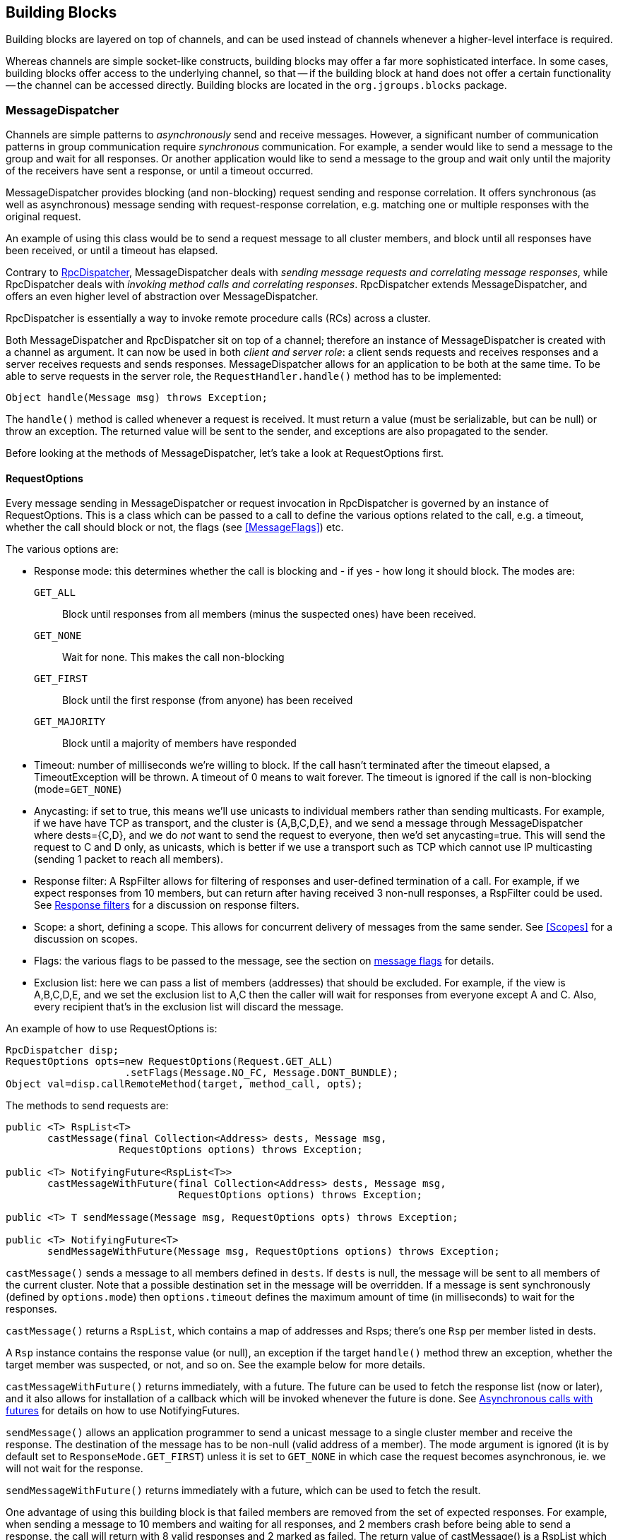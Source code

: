 
[[user-building-blocks]]
== Building Blocks

Building blocks are layered on top of channels, and can be used instead of channels whenever
a higher-level interface is required.

Whereas channels are simple socket-like constructs, building blocks may offer a far more sophisticated
interface. In some cases, building blocks offer access to the underlying channel, so that -- if the building
block at hand does not offer a certain functionality -- the channel can be accessed directly. Building blocks
are located in the `org.jgroups.blocks` package.
    

[[MessageDispatcher]]
=== MessageDispatcher

Channels are simple patterns to _asynchronously_
send and receive messages. However, a significant number of communication patterns in group communication
require _synchronous_ communication. For example, a sender would like to send a message to
the group and wait for all responses. Or another application would like to send a message to the group and
wait only until the majority of the receivers have sent a response, or until a timeout occurred.

MessageDispatcher provides blocking (and non-blocking) request sending and response
correlation. It offers synchronous (as well as asynchronous) message sending with request-response
correlation, e.g. matching one or multiple responses with the original request.

An example of using this class would be to send a request message to all cluster members, and block until all
responses have been received, or until a timeout has elapsed.

Contrary to <<RpcDispatcher,RpcDispatcher>>, MessageDispatcher deals with
_sending message requests and correlating message responses_, while RpcDispatcher deals
with _invoking method calls and correlating responses_. RpcDispatcher extends
MessageDispatcher, and offers an even higher level of abstraction over MessageDispatcher.

RpcDispatcher is essentially a way to invoke remote procedure calls (RCs) across a cluster.

Both MessageDispatcher and RpcDispatcher sit on top of a channel; therefore an instance of
MessageDispatcher is created with a channel as argument. It can now be
used in both __client and server role__: a client sends requests and receives responses and
a server receives requests and sends responses. MessageDispatcher allows for an
application to be both at the same time. To be able to serve requests in the server role, the
`RequestHandler.handle()` method has to be implemented:

[source,java]
----
Object handle(Message msg) throws Exception;
----

The `handle()` method is called whenever a request is received. It must return a value
(must be serializable, but can be null) or throw an exception. The returned value will be sent to the sender,
and exceptions are also propagated to the sender.

Before looking at the methods of MessageDispatcher, let's take a look at RequestOptions first.
      

[[RequestOptions]]
==== RequestOptions

Every message sending in MessageDispatcher or request invocation in RpcDispatcher is governed by an
instance of RequestOptions. This is a class which can be passed to a call to define the various
options related to the call, e.g. a timeout, whether the call should block or not, the flags (see
<<MessageFlags>>) etc.

The various options are:
              
* Response mode: this determines whether the call is blocking and - if yes - how long it should block. The modes are:
  `GET_ALL`:: Block until responses from all members (minus the suspected ones) have been received.
  `GET_NONE`:: Wait for none. This makes the call non-blocking
  `GET_FIRST`:: Block until the first response (from anyone) has been received
  `GET_MAJORITY`:: Block until a majority of members have responded
* Timeout: number of milliseconds we're willing to block. If the call hasn't terminated after the
  timeout elapsed, a TimeoutException will be thrown. A timeout of 0 means to wait forever. The
  timeout is ignored if the call is non-blocking (mode=`GET_NONE`)
* Anycasting: if set to true, this means we'll use unicasts to individual members rather than sending
  multicasts. For example, if we have have TCP as transport, and the cluster is {A,B,C,D,E}, and we
  send a message through MessageDispatcher where dests={C,D}, and we do _not_
  want to send the request to everyone, then we'd
  set anycasting=true. This will send the request to C and D only, as unicasts, which is better if
  we use a transport such as TCP which cannot use IP multicasting (sending 1 packet to reach all
  members).
* Response filter: A RspFilter allows for filtering of responses and user-defined termination of
  a call. For example, if we expect responses from 10 members, but can return after having
  received 3 non-null responses, a RspFilter could be used. See <<RspFilter>> for
  a discussion on response filters.
* Scope: a short, defining a scope. This allows for concurrent delivery of messages from the same
  sender. See <<Scopes>> for a discussion on scopes.
* Flags: the various flags to be passed to the message, see the section on <<MessageFlags, message flags>> for details.
* Exclusion list: here we can pass a list of members (addresses) that should be excluded. For example,
  if the view is A,B,C,D,E, and we set the exclusion list to A,C then the caller will wait for
  responses from everyone except A and C. Also, every recipient that's in the exclusion list
  will discard the message.
                  
An example of how to use RequestOptions is:
          
[source,java]
----
RpcDispatcher disp;
RequestOptions opts=new RequestOptions(Request.GET_ALL)
                    .setFlags(Message.NO_FC, Message.DONT_BUNDLE);
Object val=disp.callRemoteMethod(target, method_call, opts);
----

The methods to send requests are:


[source,java]
----
public <T> RspList<T>
       castMessage(final Collection<Address> dests, Message msg,
                   RequestOptions options) throws Exception;

public <T> NotifyingFuture<RspList<T>>
       castMessageWithFuture(final Collection<Address> dests, Message msg,
                             RequestOptions options) throws Exception;

public <T> T sendMessage(Message msg, RequestOptions opts) throws Exception;

public <T> NotifyingFuture<T>
       sendMessageWithFuture(Message msg, RequestOptions options) throws Exception;
----

`castMessage()` sends a message to all members defined in
`dests`. If `dests` is null, the message will be sent to all
members of the current cluster. Note that a possible destination set in the message will be overridden.
If a message is sent synchronously (defined by `options.mode`) then `options.timeout`
defines the maximum amount of time (in milliseconds) to wait for the responses.

`castMessage()` returns a `RspList`, which contains a map of addresses and Rsps;
there's one `Rsp` per member listed in dests.
      
A `Rsp` instance contains the response value (or null), an exception if the target `handle()` method threw
an exception, whether the target member was suspected, or not, and so on. See the example below for
more details.

`castMessageWithFuture()` returns immediately, with a future. The future
can be used to fetch the response list (now or later), and it also allows for installation of a callback
which will be invoked whenever the future is done.
See <<NotifyingFuture>> for details on how to use NotifyingFutures.

`sendMessage()` allows an application programmer to send a unicast message to a
single cluster member and receive the response. The destination of the message has to be non-null (valid
address of a member). The mode argument is ignored (it is by default set to
`ResponseMode.GET_FIRST`) unless it is set to `GET_NONE` in which case
the request becomes asynchronous, ie. we will not wait for the response.
      
`sendMessageWithFuture()` returns immediately with a future, which can be used to
fetch the result.

One advantage of using this building block is that failed members are removed from the set of expected
responses. For example, when sending a message to 10 members and waiting for all responses, and 2 members
crash before being able to send a response, the call will return with 8 valid responses and 2 marked as
failed. The return value of castMessage() is a RspList
which contains all responses (not all methods shown):


[source,java]
----
public class RspList<T> implements Map<Address,Rsp> {
    public boolean       isReceived(Address sender);
    public int           numSuspectedMembers();
    public List<T>       getResults();
    public List<Address> getSuspectedMembers();
    public boolean       isSuspected(Address sender);
    public Object        get(Address sender);
    public int           size();
}
----

`isReceived()` checks whether a response from sender
has already been received. Note that this is only true as long as no response has yet been received, and the
member has not been marked as failed. `numSuspectedMembers()` returns the number of
members that failed (e.g. crashed) during the wait for responses. `getResults()`
returns a list of return values. `get()` returns the return value for a specific member.
      

[[MessageDispatcherDests]]
==== Requests and target destinations

When a non-null list of addresses is passed (as the destination list) to `MessageDispatcher.castMessage()` or
`RpcDispatcher.callRemoteMethods()`, then this does _not_ mean that only the members
included in the list will receive the message, but rather it means that we'll only wait for responses from
those members, if the call is blocking.

If we want to restrict the reception of a message to the destination members, there are a few ways to do this:
            
* If we only have a few destinations to send the message to, use several unicasts.
* Use anycasting. E.g. if we have a membership of `{A,B,C,D,E,F}`, but only want A and C to receive the
  message, then set the destination list to A and C and enable anycasting in the RequestOptions passed
  to the call (see above). This means that the transport will send 2 unicasts.
* Use exclusion lists. If we have a membership of `{A,B,C,D,E,F}`, and want to send a message to almost
  all members, but exclude D and E, then we can define an exclusion list: this is done by
  settting the destination list to `null` (= send to all members), or to `{A,B,C,D,E,F}` and set the
  exclusion list in the RequestOptions passed to the call to D and E.
                
        

[[MessageDispatcherExample]]
==== Example

This section shows an example of how to use a MessageDispatcher.
      
[source,java]
----
public class MessageDispatcherTest implements RequestHandler {
    Channel            channel;
    MessageDispatcher  disp;
    RspList            rsp_list;
    String             props; // to be set by application programmer

    public void start() throws Exception {
        channel=new JChannel(props);
        disp=new MessageDispatcher(channel, null, null, this);
        channel.connect("MessageDispatcherTestGroup");

        for(int i=0; i < 10; i++) {
            Util.sleep(100);
            System.out.println("Casting message #" + i);
            rsp_list=disp.castMessage(null,
                new Message(null, null, new String("Number #" + i)),
                ResponseMode.GET_ALL, 0);
            System.out.println("Responses:\n" +rsp_list);
        }
        channel.close();
        disp.stop();
    }

    public Object handle(Message msg) throws Exception {
        System.out.println("handle(): " + msg);
        return "Success !";
    }

    public static void main(String[] args) {
        try {
            new MessageDispatcherTest().start();
        }
        catch(Exception e) {
            System.err.println(e);
        }
    }
}
----

The example starts with the creation of a channel. Next, an instance of
MessageDispatcher is created on top of the channel. Then the channel is connected. The
MessageDispatcher will from now on send requests, receive matching responses
(client role) and receive requests and send responses (server role).
        
We then send 10 messages to the group and wait for all responses. The timeout
argument is 0, which causes the call to block until all responses have been received.
        
The `handle()` method simply prints out a message and returns a string. This will
be sent back to the caller as a response value (in `Rsp.value`). Has the call thrown an exception,
`Rsp.exception` would be set instead.
        
Finally both the MessageDispatcher and channel are closed.
        

[[RpcDispatcher]]
=== RpcDispatcher

`RpcDispatcher` is derived from `MessageDispatcher`. It allows a
programmer to invoke remote methods in all (or single) cluster members and optionally wait for the return
value(s). An application will typically create a channel first, and then create an
RpcDispatcher on top of it. RpcDispatcher can be used to invoke remote methods
(client role) and at the same time be called by other members (server role).

Compared to MessageDispatcher, no `handle()`
method needs to be implemented. Instead the methods to be called can be placed directly in the class using
regular method definitions (see example below). The methods will get invoked using reflection.

To invoke remote method calls (unicast and multicast) the following methods are used:


[source,java]
----

public <T> RspList<T>
       callRemoteMethods(Collection<Address> dests,
                         String method_name,
                         Object[] args,
                         Class[] types,
                         RequestOptions options) throws Exception;
public <T> RspList<T>
       callRemoteMethods(Collection<Address> dests,
                         MethodCall method_call,
                         RequestOptions options) throws Exception;
public <T> NotifyingFuture<RspList<T>>
       callRemoteMethodsWithFuture(Collection<Address> dests,
                                   MethodCall method_call,
                                   RequestOptions options) throws Exception;
public <T> T callRemoteMethod(Address dest,
                              String method_name,
                              Object[] args,
                              Class[] types,
                              RequestOptions options) throws Exception;
public <T> T callRemoteMethod(Address dest,
                              MethodCall call,
                              RequestOptions options) throws Exception;
public <T> NotifyingFuture<T>
       callRemoteMethodWithFuture(Address dest,
                                  MethodCall call,
                                  RequestOptions options) throws Exception;
    
----

The family of `callRemoteMethods()` methods is invoked with a list of receiver
addresses. If null, the method will be invoked in all cluster members (including the sender). Each call takes
the target members to invoke it on (`null` mean invoke on all cluster members), a method and a `RequestOption`.

The method can be given as (1) the method name, (2) the arguments and (3) the argument types, or a
MethodCall (containing a `java.lang.reflect.Method` and argument) can be given instead.

As with MessageDispatcher, a `RspList` or a future to a RspList is returned.

The family of `callRemoteMethod()` methods takes almost the same parameters, except
that there is only one destination address instead of a list. If the dest
argument is null, the call will fail.

The `callRemoteMethod()` calls return the actual result (or type T), or throw an
exception if the method threw an exception on the target member.

Java's Reflection API is used to find the correct method in the target member according to the method name and
number and types of supplied arguments. There is a runtime exception if a method cannot be resolved.

Note that we could also use method IDs and the `MethodLookup` interface to resolve
methods, which is faster and has every RPC carry less data across the wire. To see how this is done,
have a look at some of the MethodLookup implementations, e.g. in RpcDispatcherSpeedTest.
      

[[RpcDispatcherExample]]
==== Example

The code below shows an example of using RpcDispatcher:


[source,java]
----

public class RpcDispatcherTest {
    JChannel           channel;
    RpcDispatcher      disp;
    RspList            rsp_list;
    String             props; // set by application

    public static int print(int number) throws Exception {
        return number * 2;
    }

    public void start() throws Exception {
        MethodCall call=new MethodCall(getClass().getMethod("print", int.class));
        RequestOptions opts=new RequestOptions(ResponseMode.GET_ALL, 5000);
        channel=new JChannel(props);
        disp=new RpcDispatcher(channel, this);
        channel.connect("RpcDispatcherTestGroup");

        for(int i=0; i < 10; i++) {
            Util.sleep(100);
            rsp_list=disp.callRemoteMethods(null,
                                            "print",
                                            new Object[]{i},
                                            new Class[]{int.class},
                                            opts);
            // Alternative: use a (prefabricated) MethodCall:
            // call.setArgs(i);
            // rsp_list=disp.callRemoteMethods(null, call, opts);
            System.out.println("Responses: " + rsp_list);
        }
        channel.close();
        disp.stop();
    }

    public static void main(String[] args) throws Exception {
        new RpcDispatcherTest().start();
    }
}
----

Class RpcDispatcher defines method `print()` which will be
called subsequently. The entry point `start()` creates a channel and an
RpcDispatcher which is layered on top. Method
`callRemoteMethods()` then invokes the remote `print()`
in all cluster members (also in the caller). When all responses have been received, the call returns
and the responses are printed.
        

As can be seen, the RpcDispatcher building block reduces the amount of code that
needs to be written to implement RPC-based group communication applications by providing a higher
abstraction level between the application and the primitive channels.
        

[[NotifyingFuture]]
===== Asynchronous calls with futures

When invoking a synchronous call, the calling thread is blocked until the response (or responses) has
been received.

A _Future_ allows a caller to return immediately and grab the result(s) later. In
2.9, two new methods, which return futures, have been added to RpcDispatcher:


[source,java]
----
public NotifyingFuture<RspList>
       callRemoteMethodsWithFuture(Collection<Address> dests,
                                   MethodCall method_call,
                                   RequestOptions options) throws Exception;
public <T> NotifyingFuture<T>
       callRemoteMethodWithFuture(Address dest,
                                  MethodCall call,
                                  RequestOptions options) throws Exception;
----

A `NotifyingFuture` extends `java.util.concurrent.Future`, with its regular methods such as `isDone()`,
`get()` and `cancel()`. NotifyingFuture adds `setListener<FutureListener>` to get notified when
the result is available. This is shown in the following code:
            
[source,java]
----

NotifyingFuture<RspList> future=dispatcher.callRemoteMethodsWithFuture(...);
future.setListener(new FutureListener() {
    void futureDone(Future<T> future) {
        System.out.println("result is " + future.get());
    }
});
            
----

[[RspFilter]]
==== Response filters

Response filters allow application code to hook into the reception of responses from cluster members and
can let the request-response execution and correlation code know (1) wether a response is acceptable and
(2) whether more responses are needed, or whether the call (if blocking) can return. The
`RspFilter` interface looks as follows:
          
[source,java]
----

public interface RspFilter {
    boolean isAcceptable(Object response, Address sender);
    boolean needMoreResponses();
}
          
----

`isAcceptable()` is given a response value and the address of the member which sent
the response, and needs to decide whether the response is valid (should return true) or not
(should return false).
          
`needMoreResponses()` determine whether a call returns or not.

The sample code below shows how to use a RspFilter:


[source,java]
----

public void testResponseFilter() throws Exception {
    final long timeout = 10 * 1000 ;

    RequestOptions opts;
    opts=new RequestOptions(ResponseMode.GET_ALL,
                            timeout, false,
                            new RspFilter() {
                                int num=0;
                                public boolean isAcceptable(Object response,
                                                            Address sender) {
                                    boolean retval=((Integer)response).intValue() > 1;
                                    if(retval)
                                        num++;
                                    return retval;
                                }
                                public boolean needMoreResponses() {
                                    return num < 2;
                                }
                            });

    RspList rsps=disp1.callRemoteMethods(null, "foo", null, null, opts);
    System.out.println("responses are:\n" + rsps);
    assert rsps.size() == 3;
    assert rsps.numReceived() == 2;
}
          
----

Here, we invoke a cluster wide RPC (dests=null), which blocks (mode=`GET_ALL`) for 10 seconds max
(timeout=10000), but also passes an instance of RspFilter to the call (in options).
          
The filter accepts all responses whose value is greater than 1, and returns as soon as it has received
2 responses which satisfy the above condition.
          

WARNING: If we have a RspFilter which doesn't terminate the call even if responses from all members have
         been received, we might block forever (if no timeout was given) ! For example, if we have 10 members,
         and every member returns 1 or 2 as return value of foo() in the above code, then
         isAcceptable() would always return false, therefore never incrementing `num`,
         and `needMoreResponses()` would always return true; this would never terminate
         the call if it wasn't for the timeout of 10 seconds ! +
         This was fixed in 3.1; a blocking call will always return if we've received as many responses as
         we have members in `dests`, regardless of what the RspFilter says.





[[AsyncInvocation]]
=== Asynchronous invocation in MessageDispatcher and RpcDispatcher

By default, a message received by a MessageDispatcher or RpcDispatcher is dispatched into application code
by calling method handle from RequestHandler:

[source,java]
----
public interface RequestHandler {
    Object handle(Message msg) throws Exception;
}
----

In the case of RpcDispatcher, the `handle()` method converts the message's contents into a method call,
invokes the method against the target object and returns the result (or throws an exception). The return value
of `handle()` is then sent back to the sender of the message.
        
The invocation is _synchronous_, ie. done on the thread responsible for dispatching this
particular message from the network up the stack all the way into the application. The thread is therefore
_unusable_ for the duration of the method invocation.
        
If the invocation takes a while, e.g. because locks are acquired or the application waits on some I/O, as
the current thread is busy, another thread will be used for a different request message. This can quickly
lead to the thread pool being exhausted or many messages getting queued if the pool has an associated queue.
        
Therefore a new way of dispatching messages to the application was devised; the asynchronous invocation API:

[source,java]
----
public interface AsyncRequestHandler extends RequestHandler {
    void handle(Message request, Response response) throws Exception;
}
----

Extending `RequestHandler`, interface `AsyncRequestHandler` adds an additional method taking a request message
and a `Response` object. The request message contains the same information as before (e.g. a method call plus
args). The `Response` argument is used to send a reply (if needed) at a later time, when processing is done.
        
[source,java]
----

public interface Response {
    void send(Object reply, boolean is_exception);
}
        
----

Response encapsulates information about the request (e.g. request ID and sender), and has method `reply()` to
send a response. The `is_exception` parameter can be set to true if the reply is actually an exception, e.g.
that was thrown when `handle()` ran application code.
        

The advantage of the new API is that it can, but doesn't have to, be used asynchronously. The default
implementation still uses the synchronous invocation style:

[source,java]
----
public void handle(Message request, Response response) throws Exception {
    Object retval=handle(request);
    if(response != null)
        response.send(retval, false);
}
----

Method `handle()` is called, which synchronously calls into application code and returns a result, which is
subsequently sent back to the sender of the request message.

However, an application could subclass MessageDispatcher or RpcDispatcher (as done in Infinispan), or it
could set a custom request handler via `MessageDispatcher.setRequestHandler()`, and implement `handle()` by
dispatching the processing to a thread from a thread pool. The thread which guided the request message from
the network up to this point would be therefore immediately released and could be used for other messages.
The response would be sent whenever the invocation of application code is done, and thus the thread from
the thread pool would not be blocked on I/O, trying to acquire locks or anything else that blocks in
application code.
        
To set the mode which is used, method `MessageDispatcher.asyncDispatching(boolean)` can be used. This can be
changed even at runtime, to switch between sync and async invocation style.

Asynchrounous invocation is typically used in conjunction with an application thread pool. The application
knows (JGroups doesn't) which requests can be processed in parallel and which ones can't. For example,
all OOB calls could be dispatched directly to the thread pool, as ordering of OOB requests is not important,
but regular requests should be added to a queue where they are processed sequentually.
        
The main benefit here is that request dispatching (and ordering) is now under application control
_if the application wants to do that_. If not, we can still use synchronous invocation.

A good example where asynchronous invocation makes sense are replicated web sessions. If a cluster node A
has 1000 web sessions, then replication of updates across the cluster generates messages from A. Because
JGroups delivers messages from the _same_ sender _sequentially_, even
updates to unrelated web sessions are delivered in strict order.

With asynchronous invocation, the application could devise a dispatching strategy which assigns updates to
different (unrelated) web sessions to any available thread from the pool, but queues updates to the same
session, and processes those by the same thread, to provide ordering of updates to the same session. This
would speed up overall processing, as updates to a web session 1 on A don't have to wait until all
updates to an unrelated web session 2 on A have been processed.

This is similar to what the <<SCOPE>> protocol tried to achieve.

NOTE: The asynchronous invocation API was added in 3.3
        

[[ReplicatedHashMap]]
=== ReplicatedHashMap

This class was written as a demo of how state can be shared between nodes of a cluster. It has never been
heavily tested and is therefore not meant to be used in production.

A `ReplicatedHashMap` uses a concurrent hashmap internally and allows to create several
instances of hashmaps in different processes. All of these instances have exactly the same state at all
times. When creating such an instance, a cluster name determines which cluster of replicated hashmaps will
be joined. The new instance will then query the state from existing members and update itself before
starting to service requests. If there are no existing members, it will simply start with an empty state.

Modifications such as `put()`, `clear()` or
`remove()` will be propagated in orderly fashion to all replicas. Read-only requests
such as `get()` will only be invoked on the local hashmap.
        
Since both keys and values of a hashtable will be sent across the network, they have to be
serializable. Putting a non-serializable value in the map will result in an exception at marshalling time.

A `ReplicatedHashMap` allows to register for notifications, e.g. when data is
added removed. All listeners will get notified when such an event occurs. Notification is always local;
for example in the case of removing an element, first the element is removed in all replicas, which then
notify their listener(s) of the removal (after the fact).
        
`ReplicatedHashMap` allow members in a group to share common state across process and machine boundaries.
        

[[ReplCache]]
=== ReplCache

`ReplCache` is a distributed cache which - contrary to ReplicatedHashMap - doesn't replicate its values to
all cluster members, but just to selected backups.
        
A `put(K,V,R)` method has a _replication count R_ which determines
on how many cluster members key K and value V should be stored. When we have 10 cluster members, and R=3,
then K and V will be stored on 3 members. If one of those members goes down, or leaves the cluster, then a
different member will be told to store K and V. ReplCache tries to always have R cluster members store K
and V.
        
A replication count of `-1` means that a given key and value should be stored on _all_ cluster members.
        
The mapping between a key K and the cluster member(s) on which K will be stored is always deterministic, and
is computed using a _consistent hash function_.

Note that this class was written as a demo of how state can be shared between nodes of a cluster. It has
never been heavily tested and is therefore not meant to be used in production.
        

[[LockService]]
=== Cluster wide locking

In 2.12, a new distributed locking service was added, replacing `DistributedLockManager`. The new service is
implemented as a protocol and is used via `org.jgroups.blocks.locking.LockService`.

`LockService` talks to the locking protocol via events. The main abstraction of a distributed lock is an
implementation of java.util.concurrent.locks.Lock.

Below is an example of how LockService is typically used:

[source,java]
----
// locking.xml needs to contain a locking protocol, e.g. CENTRAL_LOCK
JChannel ch=new JChannel("/home/bela/locking.xml");
LockService lock_service=new LockService(ch);
ch.connect("lock-cluster");
Lock lock=lock_service.getLock("mylock"); // gets a cluster-wide lock
lock.lock();
try {
    // do something with the locked resource
}
finally {
    lock.unlock();
}
----

In the example, we create a channel, then a `LockService`, then connect the channel. If the channel's
configuration doesn't include a locking protocol, an exception will be thrown.
Then we grab a lock named +"mylock"+, which we lock and subsequently unlock. If another member P had already
acquired +"mylock"+, we'd block until P released the lock, or P left the cluster or crashed.
        
Note that the owner of a lock is always a given thread in a cluster, so the owner is the JGroups address and
the thread ID. This means that different threads inside the same JVM trying to access the same named lock
will compete for it. If `thread-22` grabs the lock first, then `thread-5` will block until `thread-22`
releases the lock.

NOTE: If we want the lock owner to only be the address (and not the thread-id), then property
+use_thread_id_for_lock_owner+ can be set to false. This means that all threads in a given node can lock or unlock
a given lock. Example: thread T1 locks "lock", but thread T2 can unlock it. This is _not_ the same semantics as
+java.util.concurrent.locks.Lock+, but nevertheless useful in some scenarios. (Introduced in 3.6)

JGroups includes a demo (`org.jgroups.demos.LockServiceDemo`), which can be used to interactively experiment
with distributed locks. `LockServiceDemo -h` dumps all command line options.
        
Currently (Jan 2011), there are 2 protocols which provide locking:
<<PEER_LOCK>> (deprecated) and <<CENTRAL_LOCK>> (recommended).

Note that the locking protocol has to be placed at or towards the top of the stack (close to the channel), because it
requires reliable unicasts and multicasts (e.g. provided by `UNICAST3` and `NAKACK2`).
        

[[LockingAndMerges]]
==== Locking and merges

The following scenario is susceptible to network partitioning and subsequent merging: we have a cluster
view of `{A,B,C,D}` and then the cluster splits into `{A,B}` and `{C,D}`. Assume that B and D now acquire a
lock +"mylock"+. This is what happens (with the locking protocol being `CENTRAL_LOCK`):
                
* There are 2 coordinators: A for `{A,B}` and C for `{C,D}`
* B successfully acquires `"mylock"` from A
* D successfully acquires `"mylock"` from C
* The partitions merge back into `{A,B,C,D}`. Now, only A is the coordinator, but C ceases
to be a coordinator
* Problem: D still holds a lock which should actually be invalid !
There is no easy way (via the Lock API) to 'remove' the lock from D. We could for example simply release
D's lock on `"mylock"`, but then there's no way telling D that the lock it holds is actually stale !
            
Therefore the recommended solution here is for nodes to listen to `MergeView` changes if they expect
merging to occur, and re-acquire all of their locks after a merge, e.g.:
            
[source,java]
----

Lock l1, l2, l3;
LockService lock_service;
...
public void viewAccepted(View view) {
    if(view instanceof MergeView) {
        new Thread() {
            public void run() {
                lock_service.unlockAll();
                // stop all access to resources protected by l1, l2 or l3
                // every thread needs to re-acquire the locks it holds
            }
        }.start();
    }
}
            
----


[[ExecutionService]]
=== Cluster wide task execution

In 2.12, a distributed execution service was added. The new service is implemented as a protocol and is used
via `org.jgroups.blocks.executor.ExecutionService`.
        
`ExecutionService` extends `java.util.concurrent.ExecutorService` and distributes tasks
submitted to it across the cluster, trying to distribute the tasks to the cluster members as evenly as
possible. When a cluster member leaves or dies, the tasks is was processing are re-distributed to other
members in the cluster.
        
`ExecutionService` talks to the executing protocol via events. The main abstraction is an implementation of
`java.util.concurrent.ExecutorService`. All methods are supported. The restrictions are however that
the callable or runnable must be Serializable, Externalizable or Streamable.  Also the result produced
from the future needs to be Serializable, Externalizable or Streamable.  If the Callable or Runnable are not,
then an `IllegalArgumentException` is immediately thrown. If a result is not, then a `NotSerializableException`
with the name of the class will be returned to the Future as an exception cause.
        
Below is an example of how `ExecutionService` is typically used:
        

[source,java]
----
// executing.xml needs to have an execution protocol, e.g. CENTRAL_EXECUTOR
JChannel ch = new JChannel("/home/bela/executing.xml");
ExecutionService exec_service = new ExecutionService(ch);
ch.connect("exec-cluster");
Future<Value> future = exec_service.submit(new MyCallable());
try {
    Value value = future.get();
    // Do something with value
}
catch (InterruptedException e) {
    e.printStackTrace();
}
catch (ExecutionException e) {
    e.getCause().printStackTrace();
}
----

In the example, we create a channel, then an ExecutionService, then connect the channel. Then we submit
our callable giving us a Future.  Then we wait for the future to finish returning our value and do something
with it.  If any exception occurs we print the stack trace of that exception.

The ExecutionService follows the Producer-Consumer Pattern very closely.  The
ExecutionService is used as the Producer for this Pattern.  Therefore the service
only passes tasks off to be handled and doesn't do anything with the actual invocation of those tasks.
There is a separate class that can was written specifically as a consumer, which can be ran on any node of
the cluster.  This class is ExecutionRunner and implements java.lang.Runnable.

A user is required to run one or more instances of a ExecutionRunner on a node of
the cluster.  By having a thread run one of these runners, that thread has now volunteered to be able to
run any task that is submitted to the cluster via an ExecutionService.  This allows
for any node in the cluster to participate or not participate in the running of these tasks and also any
node can optionally run more than 1 ExecutionRunner if this node has additional
capacity to do so.  A runner will run indefinitely until the thread that is currently running it is
interrupted.  If a task is running when the runner is interrupted the task will be interrupted.
        
Below is an example of how simple it is to have a single node start and allow for 10 distributed tasks to be executed
simultaneously on it:
        
[source,java]
----

int runnerCount = 10;
// locking.xml needs to have a locking protocol
JChannel ch = new JChannel("/home/bela/executing.xml");
ch.connect("exec-cluster");

ExecutionRunner runner = new ExecutionRunner(ch);

ExecutorService service = Executors.newFixedThreadPool(runnerCount);
for (int i = 0; i < runnerCount; ++i) {
   // If you want to stop the runner hold onto the future
   // and cancel with interrupt.
   service.submit(runner);
}
        
----

In the example, we create a channel, then connect the channel, then an ExecutionRunner. Then we create
a java.util.concurrent.ExecutorService that is used to start 10 threads that each thread runs the
ExecutionRunner.  This allows for this node to have 10 threads actively accept and work on requests
submitted via any ExecutionService in the cluster.
        
Since an ExecutionService does not allow for non serializable class instances to be sent across as tasks
there are two utility classes provided to get around this problem.  For users that are used to using a
CompletionService with an Executor there is an equivalent ExecutionCompletionService provided that allows
for a user to have the same functionality.  It would have been preferred to allow for the same
ExecutorCompletionService to be used, but due to its implementation using a non serializable object
the ExecutionCompletionService was implemented to be used instead in conjunction with an ExecutionService.

Also a utility class was designed to help users to submit tasks which use a non serializable class.  The
Executions class contains a method serializableCallable which allows for a user to pass a constructor of a
class that implements Callable and its arguments to then return to a user a Callable that will upon running
will automatically create and object from the constructor passing the provided arguments to it and then will
call the call method on the object and return it's result as a normal callable.  All the arguments provided
must still be serializable and the return object as detailed previously.
        
JGroups includes a demo (`org.jgroups.demos.ExecutionServiceDemo`), which can be used to interactively
experiment with a distributed sort algorithm and performance.  This is for demonstration purposes and
performance should not be assumed to be better than local.
`ExecutionServiceDemo -h` dumps all command line options.
        
Currently (July 2011), there is one protocol which provide executions:
<<CENTRAL_EXECUTOR>>. The executing protocol has to be placed at or
towards the top of the stack (close to the channel).
        

[[CounterService]]
=== Cluster wide atomic counters

Cluster wide counters provide named counters (similar to AtomicLong) which can be changed atomically. Two
nodes incrementing the same counter with initial value 10 will see 11 and 12 as results, respectively.
        
To create a named counter, the following steps have to be taken:

- [x] Add protocol `COUNTER` to the top of the stack configuration
- [x] Create an instance of CounterService
- [x] Create a new or get an existing named counter
- [x] Use the counter to increment, decrement, get, set, compare-and-set etc the counter


In the first step, we add `COUNTER` to the top of the protocol stack configuration:
        
[source,java]
----

<config>
    ...
    <MFC max_credits="2M"
         min_threshold="0.4" />
    <FRAG2 frag_size="60K" />
    <COUNTER bypass_bundling="true" timeout="5000" />
</config>
        
----

Configuration of the `COUNTER` protocol is described in <<COUNTER>>.

Next, we create a `CounterService`, which is used to create and delete named counters:

[source,java]
----
ch = new JChannel(props);
CounterService counter_service = new CounterService(ch);
ch.connect("counter-cluster");
Counter counter = counter_service.getOrCreateCounter("mycounter", 1);
----

In the sample code above, we create a channel first, then create the `CounterService` referencing the channel.
Then we connect the channel and finally create a new named counter "mycounter", with an initial value of 1.
If the counter already exists, the existing counter will be returned and the initial value will be ignored.
        
CounterService doesn't consume any messages from the channel over which it is created; instead it grabs
a reference to the COUNTER protocols and invokes methods on it directly. This has the advantage that
CounterService is non-intrusive: many instances can be created over the same channel. CounterService even
co-exists with other services which use the same mechanism, e.g. LockService or ExecutionService (see above).
        
The returned counter instance implements interface Counter:
        
[source,java]
----

package org.jgroups.blocks.atomic;

public interface Counter {

    public String getName();

    /**
     * Gets the current value of the counter
     * @return The current value
     */
    public long get();

    /**
     * Sets the counter to a new value
     * @param new_value The new value
     */
    public void set(long new_value);

    /**
     * Atomically updates the counter using a CAS operation
     *
     * @param expect The expected value of the counter
     * @param update The new value of the counter
     * @return True if the counter could be updated, false otherwise
     */
    public boolean compareAndSet(long expect, long update);

    /**
     * Atomically increments the counter and returns the new value
     * @return The new value
     */
    public long incrementAndGet();

    /**
     * Atomically decrements the counter and returns the new value
     * @return The new value
     */
    public long decrementAndGet();


    /**
     * Atomically adds the given value to the current value.
     *
     * @param delta the value to add
     * @return the updated value
     */
    public long addAndGet(long delta);
}
        
----

[[CounterServiceDesign]]
==== Design

The design of COUNTER is described in detail in
https://github.com/belaban/JGroups/blob/master/doc/design/CounterService.txt[CounterService.txt].
            
In a nutshell, in a cluster the current coordinator maintains a hashmap of named counters. Members send
requests (increment, decrement etc) to it, and the coordinator atomically applies the requests and
sends back responses.

The advantage of this centralized approach is that - regardless of the size of a cluster - every
request has a constant execution cost, namely a network round trip.

A crash or leaving of the coordinator is handled as follows. The coordinator maintains a version for
every counter value. Whenever the counter value is changed, the version is incremented. For every
request that modifies a counter, both the counter value and the version are returned to the requester.
The requester caches all counter values and associated versions in its own local cache.

When the coordinator leaves or crashes, the next-in-line member becomes the new coordinator. It then
starts a reconciliation phase, and discards all requests until the reconciliation phase has completed.
The reconciliation phase solicits all members for their cached values and versions. To reduce traffic,
the request also carries all version numbers with it.

The clients return values whose versions are higher than the ones shipped by the new coordinator. The new
coordinator waits for responses from all members or timeout milliseconds. Then it updates its own
hashmap with values whose versions are higher than its own. Finally, it stops discarding requests and
sends a resend message to all clients in order to resend any requests that might be pending.

There's another edge case that also needs to be covered: if a client P updates a counter, and both P and
the coordinator crash, then the update is lost. To reduce the chances of this happening, COUNTER
can be enabled to replicate all counter changes to one or more backup coordinators. The num_backups
property defines the number of such backups. Whenever a counter was changed in the current coordinator,
it also updates the backups (asynchronously). 0 disables this.
            

